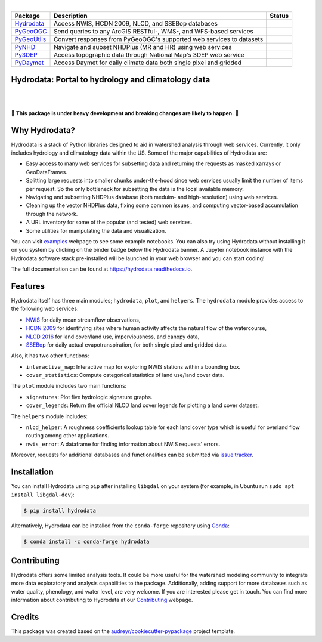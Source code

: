 .. image:: https://raw.githubusercontent.com/cheginit/hydrodata/develop/docs/_static/hydrodata_logo_text.png
    :target: https://raw.githubusercontent.com/cheginit/hydrodata/develop/docs/_static/hydrodata_logo_text.png
    :align: center

|

.. |hydrodata| image:: https://github.com/cheginit/hydrodata/workflows/build/badge.svg
    :target: https://github.com/cheginit/hydrodata/actions?query=workflow%3Abuild
    :alt: Github Actions

.. |pygeoogc| image:: https://github.com/cheginit/pygeoogc/workflows/build/badge.svg
    :target: https://github.com/cheginit/pygeoogc/actions?query=workflow%3Abuild
    :alt: Github Actions

.. |pygeoutils| image:: https://github.com/cheginit/pygeoutils/workflows/build/badge.svg
    :target: https://github.com/cheginit/pygeoutils/actions?query=workflow%3Abuild
    :alt: Github Actions

.. |pynhd| image:: https://github.com/cheginit/pynhd/workflows/build/badge.svg
    :target: https://github.com/cheginit/pynhd/actions?query=workflow%3Abuild
    :alt: Github Actions

.. |py3dep| image:: https://github.com/cheginit/py3dep/workflows/build/badge.svg
    :target: https://github.com/cheginit/py3dep/actions?query=workflow%3Abuild
    :alt: Github Actions

.. |pydaymet| image:: https://github.com/cheginit/pydaymet/workflows/build/badge.svg
    :target: https://github.com/cheginit/pydaymet/actions?query=workflow%3Abuild
    :alt: Github Actions

=========== ==================================================================== ============
Package     Description                                                          Status
=========== ==================================================================== ============
Hydrodata_  Access NWIS, HCDN 2009, NLCD, and SSEBop databases                   |hydrodata|
PyGeoOGC_   Send queries to any ArcGIS RESTful-, WMS-, and WFS-based services    |pygeoogc|
PyGeoUtils_ Convert responses from PyGeoOGC's supported web services to datasets |pygeoutils|
PyNHD_      Navigate and subset NHDPlus (MR and HR) using web services           |pynhd|
Py3DEP_     Access topographic data through National Map's 3DEP web service      |py3dep|
PyDaymet_   Access Daymet for daily climate data both single pixel and gridded   |pydaymet|
=========== ==================================================================== ============

.. _Hydrodata: https://github.com/cheginit/hydrodata
.. _PyGeoOGC: https://github.com/cheginit/pygeoogc
.. _PyGeoUtils: https://github.com/cheginit/pygeoutils
.. _PyNHD: https://github.com/cheginit/pynhd
.. _Py3DEP: https://github.com/cheginit/py3dep
.. _PyDaymet: https://github.com/cheginit/pydaymet

Hydrodata: Portal to hydrology and climatology data
---------------------------------------------------

.. image:: https://img.shields.io/pypi/v/hydrodata.svg
    :target: https://pypi.python.org/pypi/hydrodata
    :alt: PyPi

.. image:: https://img.shields.io/conda/vn/conda-forge/hydrodata.svg
    :target: https://anaconda.org/conda-forge/hydrodata
    :alt: Conda Version

.. image:: https://codecov.io/gh/cheginit/hydrodata/branch/develop/graph/badge.svg
    :target: https://codecov.io/gh/cheginit/hydrodata
    :alt: CodeCov

.. image:: https://readthedocs.org/projects/hydrodata/badge/?version=latest
    :target: https://hydrodata.readthedocs.io/en/latest/?badge=latest
    :alt: ReadTheDocs

.. image:: https://mybinder.org/badge_logo.svg
    :target: https://mybinder.org/v2/gh/cheginit/hydrodata/master?urlpath=lab/tree/docs/examples
    :alt: Binder

|

.. image:: https://pepy.tech/badge/hydrodata
    :target: https://pepy.tech/project/hydrodata
    :alt: Downloads

.. image:: https://www.codefactor.io/repository/github/cheginit/hydrodata/badge/develop
    :target: https://www.codefactor.io/repository/github/cheginit/hydrodata/overview/develop
    :alt: CodeFactor

.. image:: https://img.shields.io/badge/code%20style-black-000000.svg
    :target: https://github.com/psf/black
    :alt: black

.. image:: https://img.shields.io/badge/pre--commit-enabled-brightgreen?logo=pre-commit&logoColor=white
    :target: https://github.com/pre-commit/pre-commit
    :alt: pre-commit

.. image:: https://zenodo.org/badge/237573928.svg
    :target: https://zenodo.org/badge/latestdoi/237573928
    :alt: Zenodo

|

🚨 **This package is under heavy development and breaking changes are likely to happen.** 🚨

Why Hydrodata?
--------------

Hydrodata is a stack of Python libraries designed to aid in watershed analysis through
web services. Currently, it only includes hydrology and climatology data within the US.
Some of the major capabilities of Hydrodata are:

* Easy access to many web services for subsetting data and returning the requests as masked
  xarrays or GeoDataFrames.
* Splitting large requests into smaller chunks under-the-hood since web services usually limit
  the number of items per request. So the only bottleneck for subsetting the data
  is the local available memory.
* Navigating and subsetting NHDPlus database (both meduim- and high-resolution) using web services.
* Cleaning up the vector NHDPlus data, fixing some common issues, and computing vector-based
  accumulation through the network.
* A URL inventory for some of the popular (and tested) web services.
* Some utilities for manipulating the data and visualization.

You can visit `examples <https://hydrodata.readthedocs.io/en/develop/examples.html>`__
webpage to see some example notebooks. You can also try using Hydrodata without installing
it on you system by clicking on the binder badge below the Hydrodata banner. A Jupyter notebook
instance with the Hydrodata software stack pre-installed will be launched in your web browser
and you can start coding!

The full documentation can be found at https://hydrodata.readthedocs.io.

Features
--------

Hydrodata itself has three main modules; ``hydrodata``, ``plot``, and ``helpers``.
The ``hydrodata`` module provides access to the following web services:

* `NWIS <https://nwis.waterdata.usgs.gov/nwis>`__ for daily mean streamflow observations,
* `HCDN 2009 <https://www2.usgs.gov/science/cite-view.php?cite=2932>`__ for identifying sites
  where human activity affects the natural flow of the watercourse,
* `NLCD 2016 <https://www.mrlc.gov/>`__ for land cover/land use, imperviousness, and canopy data,
* `SSEBop <https://earlywarning.usgs.gov/ssebop/modis/daily>`__ for daily actual
  evapotranspiration, for both single pixel and gridded data.

Also, it has two other functions:

* ``interactive_map``: Interactive map for exploring NWIS stations within a bounding box.
* ``cover_statistics``: Compute categorical statistics of land use/land cover data.

The ``plot`` module includes two main functions:

* ``signatures``: Plot five hydrologic signature graphs.
* ``cover_legends``: Return the official NLCD land cover legends for plotting a land cover dataset.

The ``helpers`` module includes:

* ``nlcd_helper``: A roughness coefficients lookup table for each land cover type which is
  useful for overland flow routing among other applications.
* ``nwis_error``: A dataframe for finding information about NWIS requests' errors.

Moreover, requests for additional databases and functionalities can be submitted via
`issue tracker <https://github.com/cheginit/hydrodata/issues>`__.

.. image:: https://raw.githubusercontent.com/cheginit/hydrodata/develop/docs/_static/example_plots.png
    :target: https://raw.githubusercontent.com/cheginit/hydrodata/develop/docs/_static/example_plots.png


Installation
------------

You can install Hydrodata using ``pip`` after installing ``libgdal`` on your system
(for example, in Ubuntu run ``sudo apt install libgdal-dev``):

.. code-block:: console

    $ pip install hydrodata

Alternatively, Hydrodata can be installed from the ``conda-forge`` repository
using `Conda <https://docs.conda.io/en/latest/>`__:

.. code-block:: console

    $ conda install -c conda-forge hydrodata

Contributing
------------

Hydrodata offers some limited analysis tools. It could be more useful for
the watershed modeling community to integrate more data exploratory and analysis
capabilities to the package. Additionally, adding support for more databases such
as water quality, phenology, and water level, are very welcome. If you are interested
please get in touch. You can find more information about contributing to Hydrodata at our
`Contributing <https://hydrodata.readthedocs.io/en/latest/contributing.html>`__ webpage.

Credits
-------

This package was created based on the `audreyr/cookiecutter-pypackage`__ project template.

__ https://github.com/audreyr/cookiecutter-pypackage
